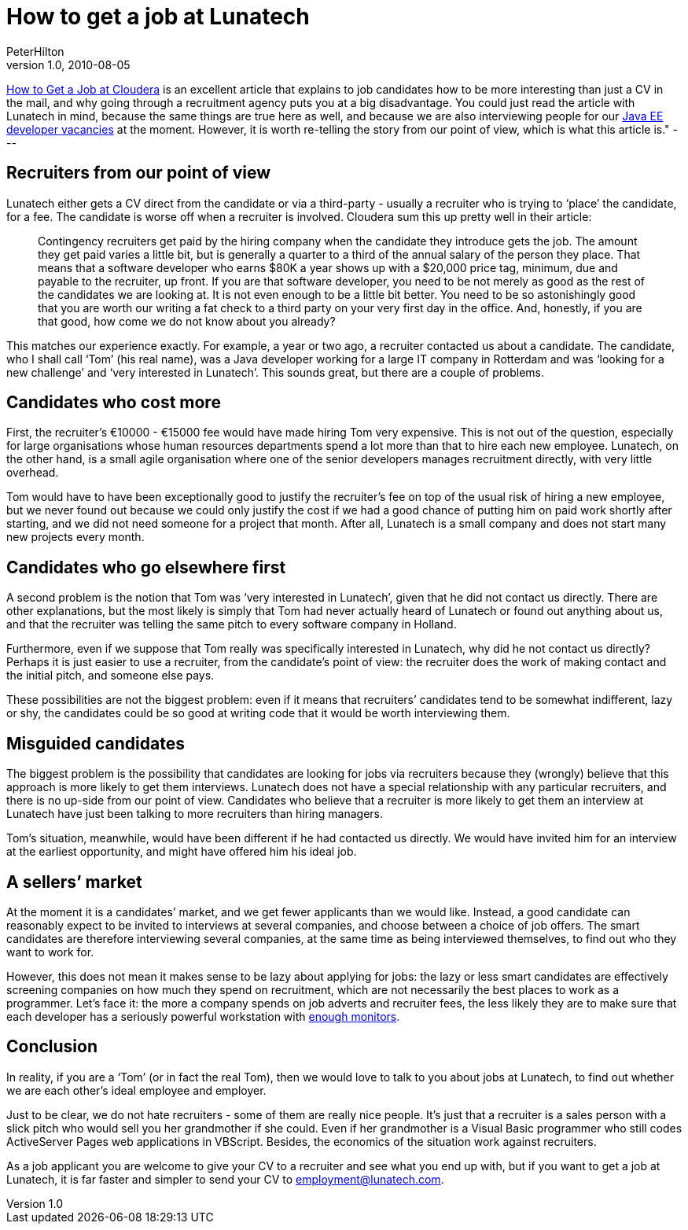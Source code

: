 = How to get a job at Lunatech
PeterHilton
v1.0, 2010-08-05
:title: How to get a job at Lunatech
:tags: [employment,opinion]

http://www.cloudera.com/blog/2010/07/how-to-get-a-job-at-cloudera/[How to Get a Job at
Cloudera]
is an excellent article that explains to job candidates how to be more
interesting than just a CV in the mail, and why going through a
recruitment agency puts you at a big disadvantage. You could just read
the article with Lunatech in mind, because the same things are true here
as well, and because we are also interviewing people for our http://www.lunatech-research.com/content/java-ee-developer-vacancies[Java EE
developer
vacancies]
at the moment. However, it is worth re-telling the story from our point
of view, which is what this article is." ---

[[recruiters]]
== Recruiters from our point of view

Lunatech either gets a CV direct from the candidate or via a third-party
- usually a recruiter who is trying to ‘place’ the candidate, for a fee.
The candidate is worse off when a recruiter is involved. Cloudera sum
this up pretty well in their article:

____
Contingency recruiters get paid by the hiring company when the candidate
they introduce gets the job. The amount they get paid varies a little
bit, but is generally a quarter to a third of the annual salary of the
person they place. That means that a software developer who earns $80K a
year shows up with a $20,000 price tag, minimum, due and payable to the
recruiter, up front. If you are that software developer, you need to be
not merely as good as the rest of the candidates we are looking at. It
is not even enough to be a little bit better. You need to be so
astonishingly good that you are worth our writing a fat check to a third
party on your very first day in the office. And, honestly, if you are
that good, how come we do not know about you already?
____

This matches our experience exactly. For example, a year or two ago, a
recruiter contacted us about a candidate. The candidate, who I shall
call ‘Tom’ (his real name), was a Java developer working for a large IT
company in Rotterdam and was ‘looking for a new challenge’ and ‘very
interested in Lunatech’. This sounds great, but there are a couple of
problems.

[[costly]]
== Candidates who cost more

First, the recruiter’s €10000 - €15000 fee would have made hiring Tom
very expensive. This is not out of the question, especially for large
organisations whose human resources departments spend a lot more than
that to hire each new employee. Lunatech, on the other hand, is a small
agile organisation where one of the senior developers manages
recruitment directly, with very little overhead.

Tom would have to have been exceptionally good to justify the
recruiter’s fee on top of the usual risk of hiring a new employee, but
we never found out because we could only justify the cost if we had a
good chance of putting him on paid work shortly after starting, and we
did not need someone for a project that month. After all, Lunatech is a
small company and does not start many new projects every month.

[[indifferent]]
== Candidates who go elsewhere first

A second problem is the notion that Tom was ‘very interested in
Lunatech’, given that he did not contact us directly. There are other
explanations, but the most likely is simply that Tom had never actually
heard of Lunatech or found out anything about us, and that the recruiter
was telling the same pitch to every software company in Holland.

Furthermore, even if we suppose that Tom really was specifically
interested in Lunatech, why did he not contact us directly? Perhaps it
is just easier to use a recruiter, from the candidate’s point of view:
the recruiter does the work of making contact and the initial pitch, and
someone else pays.

These possibilities are not the biggest problem: even if it means that
recruiters’ candidates tend to be somewhat indifferent, lazy or shy, the
candidates could be so good at writing code that it would be worth
interviewing them.

[[misguided]]
== Misguided candidates

The biggest problem is the possibility that candidates are looking for
jobs via recruiters because they (wrongly) believe that this approach is
more likely to get them interviews. Lunatech does not have a special
relationship with any particular recruiters, and there is no up-side
from our point of view. Candidates who believe that a recruiter is more
likely to get them an interview at Lunatech have just been talking to
more recruiters than hiring managers.

Tom’s situation, meanwhile, would have been different if he had
contacted us directly. We would have invited him for an interview at the
earliest opportunity, and might have offered him his ideal job.

[[market]]
== A sellers’ market

At the moment it is a candidates’ market, and we get fewer applicants
than we would like. Instead, a good candidate can reasonably expect to
be invited to interviews at several companies, and choose between a
choice of job offers. The smart candidates are therefore interviewing
several companies, at the same time as being interviewed themselves, to
find out who they want to work for.

However, this does not mean it makes sense to be lazy about applying for
jobs: the lazy or less smart candidates are effectively screening
companies on how much they spend on recruitment, which are not
necessarily the best places to work as a programmer. Let’s face it: the
more a company spends on job adverts and recruiter fees, the less likely
they are to make sure that each developer has a seriously powerful
workstation with
http://www.codinghorror.com/blog/2004/06/multiple-monitors-and-productivity.html[enough
monitors].

[[Conclusion]]
== Conclusion

In reality, if you are a ‘Tom’ (or in fact the real Tom), then we would
love to talk to you about jobs at Lunatech, to find out whether we are
each other’s ideal employee and employer.

Just to be clear, we do not hate recruiters - some of them are really
nice people. It’s just that a recruiter is a sales person with a slick
pitch who would sell you her grandmother if she could. Even if her
grandmother is a Visual Basic programmer who still codes ActiveServer
Pages web applications in VBScript. Besides, the economics of the
situation work against recruiters.

As a job applicant you are welcome to give your CV to a recruiter and
see what you end up with, but if you want to get a job at Lunatech, it
is far faster and simpler to send your CV to employment@lunatech.com.

